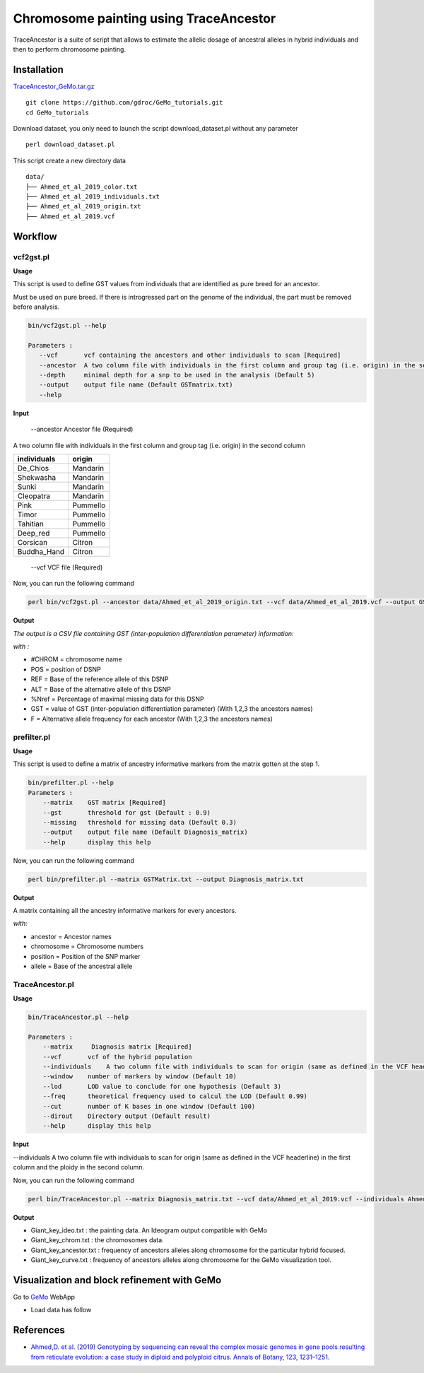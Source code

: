 Chromosome painting using TraceAncestor
=======================================

TraceAncestor is a suite of script that allows to estimate the allelic dosage
of ancestral alleles in hybrid individuals and then to perform
chromosome painting.

Installation
~~~~~~~~~~~~

`TraceAncestor_GeMo.tar.gz <https://banana-genome-hub.southgreen.fr/filebrowser/download/5740912>`__

::

   git clone https://github.com/gdroc/GeMo_tutorials.git
   cd GeMo_tutorials
   
Download dataset, you only need to launch the script download_dataset.pl without any parameter

::

   perl download_dataset.pl

This script create a new directory data

::

   data/
   ├── Ahmed_et_al_2019_color.txt
   ├── Ahmed_et_al_2019_individuals.txt
   ├── Ahmed_et_al_2019_origin.txt
   ├── Ahmed_et_al_2019.vcf

Workflow
~~~~~~~~

vcf2gst.pl
^^^^^^^^^^

**Usage**

This script is used to define GST values from individuals that are
identified as pure breed for an ancestor.

Must be used on pure breed. If there is introgressed part on the genome
of the individual, the part must be removed before analysis.


.. code-block:: bash

   bin/vcf2gst.pl --help

   Parameters :
      --vcf       vcf containing the ancestors and other individuals to scan [Required]
      --ancestor  A two column file with individuals in the first column and group tag (i.e. origin) in the second column [Required]
      --depth     minimal depth for a snp to be used in the analysis (Default 5)
      --output    output file name (Default GSTmatrix.txt) 
      --help

**Input**

 --ancestor Ancestor file (Required)

A two column file with individuals in the first column and group tag (i.e. origin) in the second column


=========== ======
individuals origin
=========== ======
De_Chios    Mandarin
Shekwasha   Mandarin
Sunki       Mandarin
Cleopatra   Mandarin
Pink        Pummello
Timor       Pummello
Tahitian    Pummello
Deep_red    Pummello
Corsican    Citron
Buddha_Hand Citron
=========== ======

 --vcf VCF file (Required)


Now, you can run the following command

.. code-block:: bash

   perl bin/vcf2gst.pl --ancestor data/Ahmed_et_al_2019_origin.txt --vcf data/Ahmed_et_al_2019.vcf --output GSTMatrix.txt

**Output**

*The output is a CSV file containing GST (inter-population
differentiation parameter) information:*

*with :*

-  #CHROM = chromosome name
-  POS = position of DSNP
-  REF = Base of the reference allele of this DSNP
-  ALT = Base of the alternative allele of this DSNP
-  %Nref = Percentage of maximal missing data for this DSNP
-  GST = value of GST (inter-population differentiation parameter) (With
   1,2,3 the ancestors names)
-  F = Alternative allele frequency for each ancestor (With 1,2,3 the
   ancestors names)

prefilter.pl
^^^^^^^^^^^^

.. _usage-prefilter:

**Usage**

This script is used to define a matrix of ancestry informative markers
from the matrix gotten at the step 1.


.. code-block:: bash

   bin/prefilter.pl --help
   Parameters :
       --matrix    GST matrix [Required]
       --gst       threshold for gst (Default : 0.9)
       --missing   threshold for missing data (Default 0.3)
       --output    output file name (Default Diagnosis_matrix) 
       --help      display this help

Now, you can run the following command

.. code-block:: bash

   perl bin/prefilter.pl --matrix GSTMatrix.txt --output Diagnosis_matrix.txt

.. _output-prefilter:

**Output**

A matrix containing all the ancestry informative markers for every
ancestors.

*with:*

-  ancestor = Ancestor names
-  chromosome = Chromosome numbers
-  position = Position of the SNP marker
-  allele = Base of the ancestral allele

TraceAncestor.pl
^^^^^^^^^^^^^^^^

.. _usage-traceancestor:

**Usage**

.. code-block:: bash

   bin/TraceAncestor.pl --help

   Parameters :
       --matrix     Diagnosis matrix [Required]
       --vcf       vcf of the hybrid population 
       --individuals    A two column file with individuals to scan for origin (same as defined in the VCF headerline) in the first column and the ploidy in the second column [Required]
       --window    number of markers by window (Default 10)
       --lod       LOD value to conclude for one hypothesis (Default 3)
       --freq      theoretical frequency used to calcul the LOD (Default 0.99)
       --cut       number of K bases in one window (Default 100) 
       --dirout    Directory output (Default result)
       --help      display this help


**Input**

--individuals A two column file with individuals to scan for origin (same as defined in the VCF headerline) in the first column and the ploidy in the second column. 

Now, you can run the following command

.. code-block:: bash

   perl bin/TraceAncestor.pl --matrix Diagnosis_matrix.txt --vcf data/Ahmed_et_al_2019.vcf --individuals Ahmed_et_al_2019_individuals.txt


.. _ouputs-traceancestor:

**Output**

-  Giant_key_ideo.txt : the painting data. An Ideogram output compatible with GeMo

-  Giant_key_chrom.txt : the chromosomes data.
-  Giant_key_ancestor.txt : frequency of ancestors alleles along chromosome for the particular hybrid focused.

-  Giant_key_curve.txt : frequency of ancestors alleles along chromosome for the GeMo visualization tool.

Visualization and block refinement with GeMo
~~~~~~~~~~~~~~~~~~~~~~~~~~~~~~~~~~~~~~~~~~~~

Go to `GeMo <https://gemo.southgreen.fr/>`__ WebApp

-  Load data has follow

.. image:: _images/GeMo_inputTA.png
   :target: _images/GeMo_inputTA.png
   :align: center
   :alt: Gemo_Vizualise



References
~~~~~~~~~~

-  `Ahmed,D. et al. (2019) Genotyping by sequencing can reveal the
   complex mosaic genomes in gene pools resulting from reticulate
   evolution: a case study in diploid and polyploid citrus. Annals of
   Botany, 123, 1231–1251. <https://doi.org/10.1093/aob/mcz029>`__
